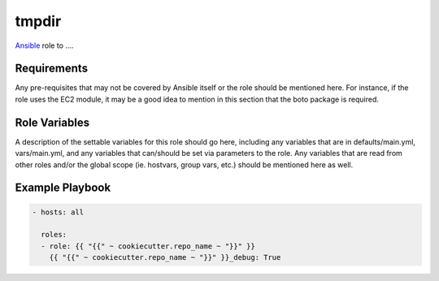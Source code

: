 ..  README for the {{ cookiecutter.role_name }} role.

tmpdir 
======
..  |travis.png| image:: https://travis-ci.org/mdklatt/{{ cookiecutter.repo_name }}.png?branch=master
    :alt: Travis CI build status
    :target: `travis`_
..  _travis: https://travis-ci.org/mdklatt/{{ cookiecutter.repo_name }}
..  _Ansible: http://docs.ansible.com/ansible

|travis.png|

`Ansible`_ role to ....


Requirements
------------

Any pre-requisites that may not be covered by Ansible itself or the role should 
be mentioned here. For instance, if the role uses the EC2 module, it may be a 
good idea to mention in this section that the boto package is required.


Role Variables
--------------

A description of the settable variables for this role should go here, including 
any variables that are in defaults/main.yml, vars/main.yml, and any variables 
that can/should be set via parameters to the role. Any variables that are read 
from other roles and/or the global scope (ie. hostvars, group vars, etc.) 
should be mentioned here as well.


Example Playbook
----------------

..  code::

    - hosts: all
      
      roles:
      - role: {{ "{{" ~ cookiecutter.repo_name ~ "}}" }}
        {{ "{{" ~ cookiecutter.repo_name ~ "}}" }}_debug: True
